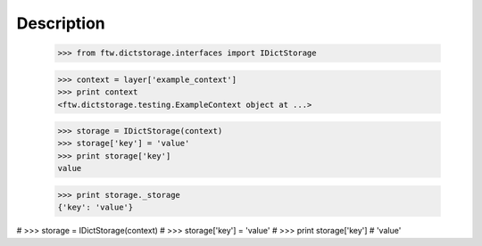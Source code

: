 Description
===========

    >>> from ftw.dictstorage.interfaces import IDictStorage

    >>> context = layer['example_context']
    >>> print context
    <ftw.dictstorage.testing.ExampleContext object at ...>

    >>> storage = IDictStorage(context)
    >>> storage['key'] = 'value'
    >>> print storage['key']
    value

    >>> print storage._storage
    {'key': 'value'}


#    >>> storage = IDictStorage(context)
#    >>> storage['key'] = 'value'
#    >>> print storage['key']
#    'value'
